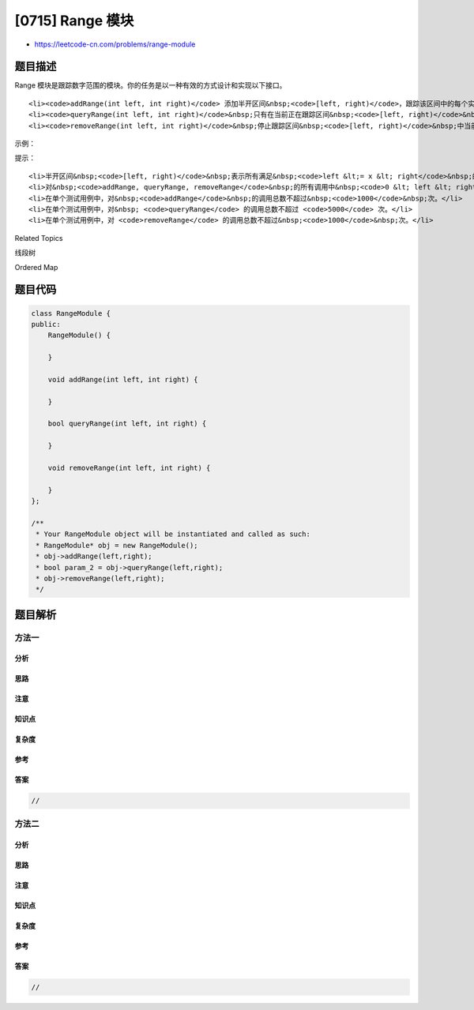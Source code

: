 [0715] Range 模块
=================

-  https://leetcode-cn.com/problems/range-module

题目描述
--------

.. raw:: html

   <p>

Range
模块是跟踪数字范围的模块。你的任务是以一种有效的方式设计和实现以下接口。

.. raw:: html

   </p>

.. raw:: html

   <ul>

::

    <li><code>addRange(int left, int right)</code> 添加半开区间&nbsp;<code>[left, right)</code>，跟踪该区间中的每个实数。添加与当前跟踪的数字部分重叠的区间时，应当添加在区间&nbsp;<code>[left, right)</code>&nbsp;中尚未跟踪的任何数字到该区间中。</li>
    <li><code>queryRange(int left, int right)</code>&nbsp;只有在当前正在跟踪区间&nbsp;<code>[left, right)</code>&nbsp;中的每一个实数时，才返回 true。</li>
    <li><code>removeRange(int left, int right)</code>&nbsp;停止跟踪区间&nbsp;<code>[left, right)</code>&nbsp;中当前正在跟踪的每个实数。</li>

.. raw:: html

   </ul>

.. raw:: html

   <p>

 

.. raw:: html

   </p>

.. raw:: html

   <p>

示例：

.. raw:: html

   </p>

.. raw:: html

   <pre><strong>addRange(10, 20)</strong>: null
   <strong>removeRange(14, 16)</strong>: null
   <strong>queryRange(10, 14)</strong>: true （区间 [10, 14) 中的每个数都正在被跟踪）
   <strong>queryRange(13, 15)</strong>: false （未跟踪区间 [13, 15) 中像 14, 14.03, 14.17 这样的数字）
   <strong>queryRange(16, 17)</strong>: true （尽管执行了删除操作，区间 [16, 17) 中的数字 16 仍然会被跟踪）
   </pre>

.. raw:: html

   <p>

 

.. raw:: html

   </p>

.. raw:: html

   <p>

提示：

.. raw:: html

   </p>

.. raw:: html

   <ul>

::

    <li>半开区间&nbsp;<code>[left, right)</code>&nbsp;表示所有满足&nbsp;<code>left &lt;= x &lt; right</code>&nbsp;的实数。</li>
    <li>对&nbsp;<code>addRange, queryRange, removeRange</code>&nbsp;的所有调用中&nbsp;<code>0 &lt; left &lt; right &lt; 10^9</code>。</li>
    <li>在单个测试用例中，对&nbsp;<code>addRange</code>&nbsp;的调用总数不超过&nbsp;<code>1000</code>&nbsp;次。</li>
    <li>在单个测试用例中，对&nbsp; <code>queryRange</code> 的调用总数不超过 <code>5000</code> 次。</li>
    <li>在单个测试用例中，对 <code>removeRange</code> 的调用总数不超过&nbsp;<code>1000</code>&nbsp;次。</li>

.. raw:: html

   </ul>

.. raw:: html

   <p>

 

.. raw:: html

   </p>

.. raw:: html

   <div>

.. raw:: html

   <div>

Related Topics

.. raw:: html

   </div>

.. raw:: html

   <div>

.. raw:: html

   <li>

线段树

.. raw:: html

   </li>

.. raw:: html

   <li>

Ordered Map

.. raw:: html

   </li>

.. raw:: html

   </div>

.. raw:: html

   </div>

题目代码
--------

.. code:: cpp

    class RangeModule {
    public:
        RangeModule() {

        }
        
        void addRange(int left, int right) {

        }
        
        bool queryRange(int left, int right) {

        }
        
        void removeRange(int left, int right) {

        }
    };

    /**
     * Your RangeModule object will be instantiated and called as such:
     * RangeModule* obj = new RangeModule();
     * obj->addRange(left,right);
     * bool param_2 = obj->queryRange(left,right);
     * obj->removeRange(left,right);
     */

题目解析
--------

方法一
~~~~~~

分析
^^^^

思路
^^^^

注意
^^^^

知识点
^^^^^^

复杂度
^^^^^^

参考
^^^^

答案
^^^^

.. code:: cpp

    //

方法二
~~~~~~

分析
^^^^

思路
^^^^

注意
^^^^

知识点
^^^^^^

复杂度
^^^^^^

参考
^^^^

答案
^^^^

.. code:: cpp

    //
